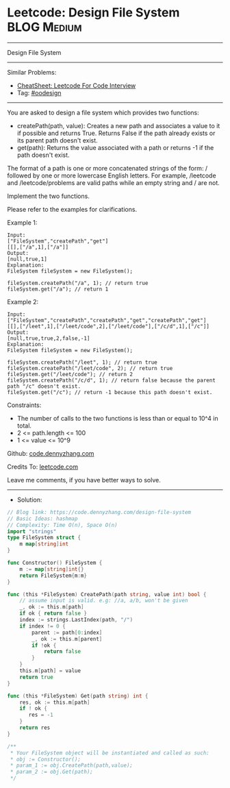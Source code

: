 * Leetcode: Design File System                                   :BLOG:Medium:
#+STARTUP: showeverything
#+OPTIONS: toc:nil \n:t ^:nil creator:nil d:nil
:PROPERTIES:
:type:     oodesign
:END:
---------------------------------------------------------------------
Design File System
---------------------------------------------------------------------
#+BEGIN_HTML
<a href="https://github.com/dennyzhang/code.dennyzhang.com/tree/master/problems/design-file-system"><img align="right" width="200" height="183" src="https://www.dennyzhang.com/wp-content/uploads/denny/watermark/github.png" /></a>
#+END_HTML
Similar Problems:
- [[https://cheatsheet.dennyzhang.com/cheatsheet-leetcode-A4][CheatSheet: Leetcode For Code Interview]]
- Tag: [[https://code.dennyzhang.com/review-oodesign][#oodesign]]
---------------------------------------------------------------------
You are asked to design a file system which provides two functions:

- createPath(path, value): Creates a new path and associates a value to it if possible and returns True. Returns False if the path already exists or its parent path doesn't exist.
- get(path): Returns the value associated with a path or returns -1 if the path doesn't exist.

The format of a path is one or more concatenated strings of the form: / followed by one or more lowercase English letters. For example, /leetcode and /leetcode/problems are valid paths while an empty string and / are not.

Implement the two functions.

Please refer to the examples for clarifications.

Example 1:
#+BEGIN_EXAMPLE
Input: 
["FileSystem","createPath","get"]
[[],["/a",1],["/a"]]
Output: 
[null,true,1]
Explanation: 
FileSystem fileSystem = new FileSystem();

fileSystem.createPath("/a", 1); // return true
fileSystem.get("/a"); // return 1
#+END_EXAMPLE

Example 2:
#+BEGIN_EXAMPLE
Input: 
["FileSystem","createPath","createPath","get","createPath","get"]
[[],["/leet",1],["/leet/code",2],["/leet/code"],["/c/d",1],["/c"]]
Output: 
[null,true,true,2,false,-1]
Explanation: 
FileSystem fileSystem = new FileSystem();

fileSystem.createPath("/leet", 1); // return true
fileSystem.createPath("/leet/code", 2); // return true
fileSystem.get("/leet/code"); // return 2
fileSystem.createPath("/c/d", 1); // return false because the parent path "/c" doesn't exist.
fileSystem.get("/c"); // return -1 because this path doesn't exist.
#+END_EXAMPLE
 
Constraints:

- The number of calls to the two functions is less than or equal to 10^4 in total.
- 2 <= path.length <= 100
- 1 <= value <= 10^9

Github: [[https://github.com/dennyzhang/code.dennyzhang.com/tree/master/problems/design-file-system][code.dennyzhang.com]]

Credits To: [[https://leetcode.com/problems/design-file-system/description/][leetcode.com]]

Leave me comments, if you have better ways to solve.
---------------------------------------------------------------------
- Solution:

#+BEGIN_SRC go
// Blog link: https://code.dennyzhang.com/design-file-system
// Basic Ideas: hashmap
// Complexity: Time O(n), Space O(n)
import "strings"
type FileSystem struct {
    m map[string]int
}

func Constructor() FileSystem {
    m := map[string]int{}
    return FileSystem{m:m}
}

func (this *FileSystem) CreatePath(path string, value int) bool {
    // assume input is valid. e.g: //a, a/b, won't be given
    _, ok := this.m[path]
    if ok { return false }
    index := strings.LastIndex(path, "/")
    if index != 0 {
        parent := path[0:index]
        _, ok := this.m[parent]
        if !ok {
            return false
        } 
    }
    this.m[path] = value
    return true
}

func (this *FileSystem) Get(path string) int {
    res, ok := this.m[path]
    if ! ok {
       res = -1 
    }
    return res
}

/**
 * Your FileSystem object will be instantiated and called as such:
 * obj := Constructor();
 * param_1 := obj.CreatePath(path,value);
 * param_2 := obj.Get(path);
 */
#+END_SRC

#+BEGIN_HTML
<div style="overflow: hidden;">
<div style="float: left; padding: 5px"> <a href="https://www.linkedin.com/in/dennyzhang001"><img src="https://www.dennyzhang.com/wp-content/uploads/sns/linkedin.png" alt="linkedin" /></a></div>
<div style="float: left; padding: 5px"><a href="https://github.com/dennyzhang"><img src="https://www.dennyzhang.com/wp-content/uploads/sns/github.png" alt="github" /></a></div>
<div style="float: left; padding: 5px"><a href="https://www.dennyzhang.com/slack" target="_blank" rel="nofollow"><img src="https://www.dennyzhang.com/wp-content/uploads/sns/slack.png" alt="slack"/></a></div>
</div>
#+END_HTML
